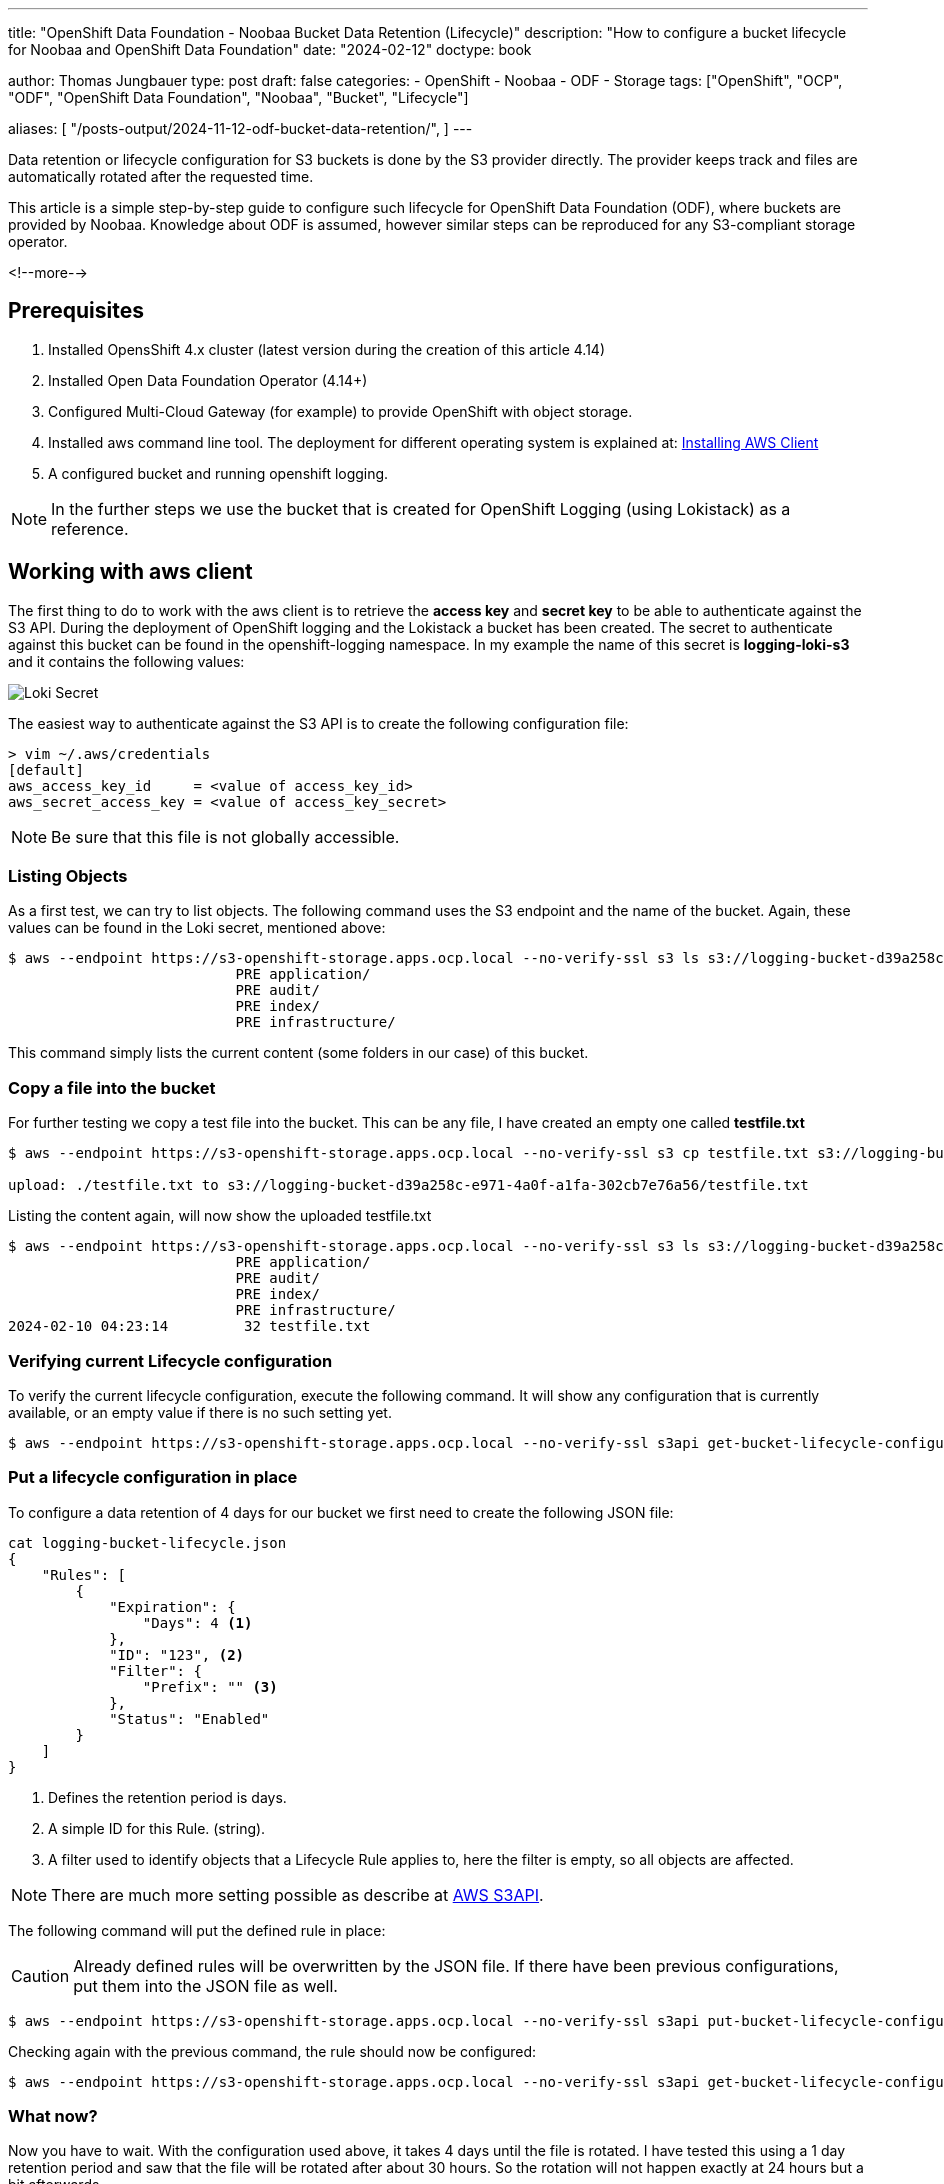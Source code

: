 --- 
title: "OpenShift Data Foundation - Noobaa Bucket Data Retention (Lifecycle)"
description: "How to configure a bucket lifecycle for Noobaa and OpenShift Data Foundation"
date: "2024-02-12"
doctype: book

author: Thomas Jungbauer
type: post
draft: false
categories:
   - OpenShift
   - Noobaa
   - ODF
   - Storage
tags: ["OpenShift", "OCP", "ODF", "OpenShift Data Foundation", "Noobaa", "Bucket", "Lifecycle"] 

aliases: [ 
	 "/posts-output/2024-11-12-odf-bucket-data-retention/",
] 
---

:imagesdir: /OpenShift/images/
:icons: font
:toc:

Data retention or lifecycle configuration for S3 buckets is done by the S3 provider directly. The provider keeps track and files are automatically rotated after the requested time.

This article is a simple step-by-step guide to configure such lifecycle for OpenShift Data Foundation (ODF), where buckets are provided by Noobaa. Knowledge about ODF is assumed, however similar steps can be reproduced for any S3-compliant storage operator.

<!--more--> 

== Prerequisites
. Installed OpensShift 4.x cluster (latest version during the creation of this article 4.14)
. Installed Open Data Foundation Operator (4.14+)
. Configured Multi-Cloud Gateway (for example) to provide OpenShift with object storage.
. Installed aws command line tool. The deployment for different operating system is explained at: https://docs.aws.amazon.com/cli/latest/userguide/getting-started-install.html#cliv2-linux-install[Installing AWS Client]
. A configured bucket and running openshift logging.

NOTE: In the further steps we use the bucket that is created for OpenShift Logging (using Lokistack) as a reference.

== Working with aws client
The first thing to do to work with the aws client is to retrieve the **access key** and **secret key** to be able to authenticate against the S3 API. During the deployment of OpenShift logging and the Lokistack a bucket has been created. The secret to authenticate against this bucket can be found in the openshift-logging namespace. In my example the name of this secret is **logging-loki-s3** and it contains the following values:

image::lokisecret.png?width=220[Loki Secret]

The easiest way to authenticate against the S3 API is to create the following configuration file:

[source,bash]
....
> vim ~/.aws/credentials
[default]
aws_access_key_id     = <value of access_key_id>
aws_secret_access_key = <value of access_key_secret>
....

NOTE: Be sure that this file is not globally accessible. 

=== Listing Objects

As a first test, we can try to list objects. The following command uses the S3 endpoint and the name of the bucket. Again, these values can be found in the Loki secret, mentioned above:

[source,bash]
....
$ aws --endpoint https://s3-openshift-storage.apps.ocp.local --no-verify-ssl s3 ls s3://logging-bucket-d39a258c-e971-4a0f-a1fa-302cb7e76a56
                           PRE application/
                           PRE audit/
                           PRE index/
                           PRE infrastructure/
....

This command simply lists the current content (some folders in our case) of this bucket.

=== Copy a file into the bucket

For further testing we copy a test file into the bucket. This can be any file, I have created an empty one called **testfile.txt**

[source,bash]
....
$ aws --endpoint https://s3-openshift-storage.apps.ocp.local --no-verify-ssl s3 cp testfile.txt s3://logging-bucket-d39a258c-e971-4a0f-a1fa-302cb7e76a56

upload: ./testfile.txt to s3://logging-bucket-d39a258c-e971-4a0f-a1fa-302cb7e76a56/testfile.txt
....

Listing the content again, will now show the uploaded testfile.txt

[source,bash]
....
$ aws --endpoint https://s3-openshift-storage.apps.ocp.local --no-verify-ssl s3 ls s3://logging-bucket-d39a258c-e971-4a0f-a1fa-302cb7e76a56
                           PRE application/
                           PRE audit/
                           PRE index/
                           PRE infrastructure/
2024-02-10 04:23:14         32 testfile.txt
....

=== Verifying current Lifecycle configuration

To verify the current lifecycle configuration, execute the following command. It will show any configuration that is currently available, or an empty value if there is no such setting yet.

[source,bash]
....
$ aws --endpoint https://s3-openshift-storage.apps.ocp.local --no-verify-ssl s3api get-bucket-lifecycle-configuration --bucket logging-bucket-d39a258c-e971-4a0f-a1fa-302cb7e76a56
....

=== Put a lifecycle configuration in place

To configure a data retention of 4 days for our bucket we first need to create the following JSON file:

[source,json]
....
cat logging-bucket-lifecycle.json
{
    "Rules": [
        {
            "Expiration": {
                "Days": 4 <1>
            },
            "ID": "123", <2>
            "Filter": {
                "Prefix": "" <3>
            },
            "Status": "Enabled"
        }
    ]
}
....
<1> Defines the retention period is days.
<2> A simple ID for this Rule. (string).
<3> A filter used to identify objects that a Lifecycle Rule applies to, here the filter is empty, so all objects are affected.

NOTE: There are much more setting possible as describe at https://docs.aws.amazon.com/cli/latest/reference/s3api/put-bucket-lifecycle-configuration.html[AWS S3API].

The following command will put the defined rule in place:

CAUTION: Already defined rules will be overwritten by the JSON file. If there have been previous configurations, put them into the JSON file as well.

[source,bash]
....
$ aws --endpoint https://s3-openshift-storage.apps.ocp.local --no-verify-ssl s3api put-bucket-lifecycle-configuration --bucket logging-bucket-d39a258c-e971-4a0f-a1fa-302cb7e76a56 --lifecycle-configuration file://logging-bucket-lifecycle.json
....

Checking again with the previous command, the rule should now be configured:

[source,bash]
....
$ aws --endpoint https://s3-openshift-storage.apps.ocp.local --no-verify-ssl s3api get-bucket-lifecycle-configuration --bucket logging-bucket-d39a258c-e971-4a0f-a1fa-302cb7e76a56
....

=== What now? 

Now you have to wait. With the configuration used above, it takes 4 days until the file is rotated. I have tested this using a 1 day retention period and saw that the file will be rotated after about 30 hours. So the rotation will not happen exactly at 24 hours but a bit afterwards.

== Consclusion

This article describes very, and I mean very, briefly how to configure such data retention for OpenShift Data Foundation. Unfortunately, public documentation can be confusing, so I summarized here the commands I have used. 

There are some limitations with the Noobaa integration though. For example file transition (to a different storage class) is (currently) not supported. 

Also, there are much more possible API calls that might be interesting. Please follow the AWS documentation:

- https://docs.aws.amazon.com/cli/latest/reference/s3api/[S3 API]
- https://docs.aws.amazon.com/cli/latest/reference/s3/[S3]